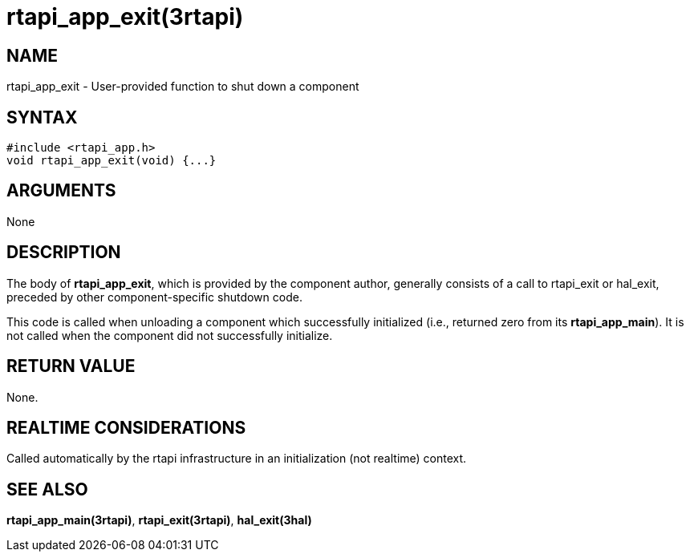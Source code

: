= rtapi_app_exit(3rtapi)

== NAME

rtapi_app_exit - User-provided function to shut down a component

== SYNTAX

....
#include <rtapi_app.h>
void rtapi_app_exit(void) {...}
....

== ARGUMENTS

None

== DESCRIPTION

The body of *rtapi_app_exit*, which is provided by the component author,
generally consists of a call to rtapi_exit or hal_exit, preceded by
other component-specific shutdown code.

This code is called when unloading a component which successfully
initialized (i.e., returned zero from its *rtapi_app_main*). It is not
called when the component did not successfully initialize.

== RETURN VALUE

None.

== REALTIME CONSIDERATIONS

Called automatically by the rtapi infrastructure in an initialization
(not realtime) context.

== SEE ALSO

*rtapi_app_main(3rtapi)*, *rtapi_exit(3rtapi)*, *hal_exit(3hal)*

